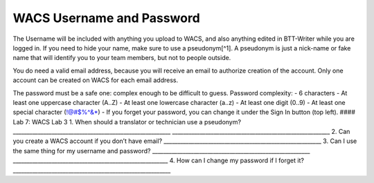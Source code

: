 WACS Username and Password
~~~~~~~~~~~~~~~~~~~~~~~~~~

The Username will be included with anything you upload to WACS, and also
anything edited in BTT-Writer while you are logged in. If you need to
hide your name, make sure to use a pseudonym[^1]. A pseudonym is just a
nick-name or fake name that will identify you to your team members, but
not to people outside.

You do need a valid email address, because you will receive an email to
authorize creation of the account. Only one account can be created on
WACS for each email address.

The password must be a safe one: complex enough to be difficult to
guess. Password complexity: - 6 characters - At least one uppercase
character (A..Z) - At least one lowercase character (a..z) - At least
one digit (0..9) - At least one special character (!@#$%^&*) - If you
forget your password, you can change it under the Sign In button (top
left). #### Lab 7: WACS Lab 3 1. When should a translator or technician
use a pseudonym?
\________________________________________________________\_
\________________________________________________________\_ 2. Can you
create a WACS account if you don’t have email?
\________________________________________________________\_ 3. Can I use
the same thing for my username and password?
\________________________________________________________\_
\_______________________________________________________\_ 4. How can I
change my password if I forget it?
\________________________________________________________\_
